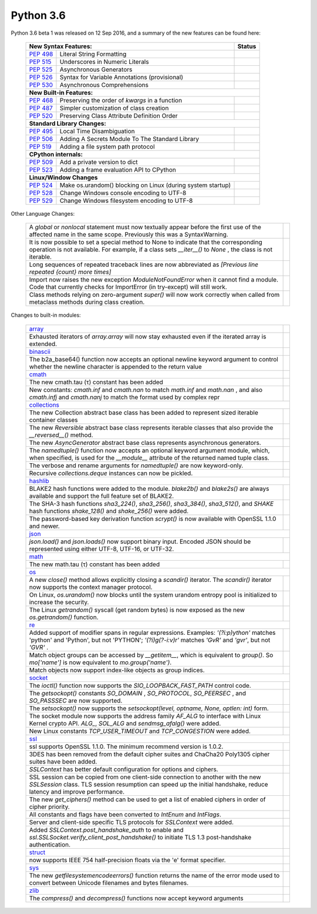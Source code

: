 .. _python_36:

Python 3.6
==========

Python 3.6 beta 1 was released on 12 Sep 2016, and a summary of the new features can be found here:

  +-----------------------------------------------------------------------------------------------------------+--------------+
  | **New Syntax Features:**                                                                                  | **Status**   |
  +--------------------------------------------------------+--------------------------------------------------+--------------+
  | `PEP 498 <https://www.python.org/dev/peps/pep-0498/>`_ | Literal String Formatting                        |              |
  +--------------------------------------------------------+--------------------------------------------------+--------------+
  | `PEP 515 <https://www.python.org/dev/peps/pep-0515/>`_ | Underscores in Numeric Literals                  |              |
  +--------------------------------------------------------+--------------------------------------------------+--------------+
  | `PEP 525 <https://www.python.org/dev/peps/pep-0525/>`_ | Asynchronous Generators                          |              |
  +--------------------------------------------------------+--------------------------------------------------+--------------+
  | `PEP 526 <https://www.python.org/dev/peps/pep-0526/>`_ | Syntax for Variable Annotations (provisional)    |              |
  +--------------------------------------------------------+--------------------------------------------------+--------------+
  | `PEP 530 <https://www.python.org/dev/peps/pep-0530/>`_ | Asynchronous Comprehensions                      |              |
  +--------------------------------------------------------+--------------------------------------------------+--------------+
  | **New Built-in Features:**                                                                                               |
  +--------------------------------------------------------+--------------------------------------------------+--------------+
  | `PEP 468 <https://www.python.org/dev/peps/pep-0468/>`_ | Preserving the order of *kwargs* in a function   |              |
  +--------------------------------------------------------+--------------------------------------------------+--------------+
  | `PEP 487 <https://www.python.org/dev/peps/pep-0487/>`_ | Simpler customization of class creation          |              |
  +--------------------------------------------------------+--------------------------------------------------+--------------+
  | `PEP 520 <https://www.python.org/dev/peps/pep-0520/>`_ | Preserving Class Attribute Definition Order      |              |
  +--------------------------------------------------------+--------------------------------------------------+--------------+
  | **Standard Library Changes:**                                                                                            |
  +--------------------------------------------------------+--------------------------------------------------+--------------+
  | `PEP 495 <https://www.python.org/dev/peps/pep-0495/>`_ | Local Time Disambiguation                        |              |
  +--------------------------------------------------------+--------------------------------------------------+--------------+
  | `PEP 506 <https://www.python.org/dev/peps/pep-0506/>`_ | Adding A Secrets Module To The Standard Library  |              |
  +--------------------------------------------------------+--------------------------------------------------+--------------+
  | `PEP 519 <https://www.python.org/dev/peps/pep-0519/>`_ | Adding a file system path protocol               |              |
  +--------------------------------------------------------+--------------------------------------------------+--------------+
  | **CPython internals:**                                                                                                   |
  +--------------------------------------------------------+--------------------------------------------------+--------------+
  | `PEP 509 <https://www.python.org/dev/peps/pep-0509/>`_ | Add a private version to dict                    |              |
  +--------------------------------------------------------+--------------------------------------------------+--------------+
  | `PEP 523 <https://www.python.org/dev/peps/pep-0523/>`_ | Adding a frame evaluation API to CPython         |              |
  +--------------------------------------------------------+--------------------------------------------------+--------------+
  | **Linux/Window Changes**                                                                                                 |
  +--------------------------------------------------------+--------------------------------------------------+--------------+
  | `PEP 524 <https://www.python.org/dev/peps/pep-0524/>`_ | Make os.urandom() blocking on Linux              |              |
  |                                                        | (during system startup)                          |              |
  +--------------------------------------------------------+--------------------------------------------------+--------------+
  | `PEP 528 <https://www.python.org/dev/peps/pep-0528/>`_ | Change Windows console encoding to UTF-8         |              |
  +--------------------------------------------------------+--------------------------------------------------+--------------+
  | `PEP 529 <https://www.python.org/dev/peps/pep-0529/>`_ | Change Windows filesystem encoding to UTF-8      |              |
  +--------------------------------------------------------+--------------------------------------------------+--------------+

Other Language Changes:

  +-------------------------------------------------------------------------------------------------------------+---------------+
  | A *global* or *nonlocal* statement must now textually appear before the first use of the affected name in   |               |
  | the same scope. Previously this was a SyntaxWarning.                                                        |               |
  +-------------------------------------------------------------------------------------------------------------+---------------+
  | It is now possible to set a special method to None to indicate that the corresponding operation is not      |               |
  | available. For example, if a class sets *__iter__()* to *None* , the class is not iterable.                 |               |
  +-------------------------------------------------------------------------------------------------------------+---------------+
  | Long sequences of repeated traceback lines are now abbreviated as *[Previous line repeated {count} more     |               |
  | times]*                                                                                                     |               |
  +-------------------------------------------------------------------------------------------------------------+---------------+
  | Import now raises the new exception *ModuleNotFoundError* when it cannot find a module. Code that currently |               |
  | checks for ImportError (in try-except) will still work.                                                     |               |
  +-------------------------------------------------------------------------------------------------------------+---------------+
  | Class methods relying on zero-argument *super()* will now work correctly when called from metaclass methods |               |
  | during class creation.                                                                                      |               |
  +-------------------------------------------------------------------------------------------------------------+---------------+

Changes to built-in modules:

  +--------------------------------------------------------------------------------------------------------------+----------------+
  | `array <https://docs.python.org/3.6/whatsnew/3.6.html#array>`_                                               |                |
  +--------------------------------------------------------------------------------------------------------------+----------------+
  | Exhausted iterators of *array.array* will now stay exhausted even if the iterated array is extended.         |                |
  +--------------------------------------------------------------------------------------------------------------+----------------+
  | `binascii <https://docs.python.org/3.6/whatsnew/3.6.html#binascii>`_                                         |                |
  +--------------------------------------------------------------------------------------------------------------+----------------+
  | The b2a_base64() function now accepts an optional newline keyword argument to control whether the newline    |                |
  | character is appended to the return value                                                                    |                |
  +--------------------------------------------------------------------------------------------------------------+----------------+
  | `cmath <https://docs.python.org/3.6/whatsnew/3.6.html#cmath>`_                                               |                |
  +--------------------------------------------------------------------------------------------------------------+----------------+
  | The new cmath.tau (τ) constant has been added                                                                |                |
  +--------------------------------------------------------------------------------------------------------------+----------------+
  | New constants: *cmath.inf* and *cmath.nan* to match *math.inf* and *math.nan* , and also *cmath.infj* and    |                |
  | *cmath.nanj* to match the format used by complex repr                                                        |                |
  +--------------------------------------------------------------------------------------------------------------+----------------+
  | `collections <https://docs.python.org/3.6/whatsnew/3.6.html#collections>`_                                                    |
  +--------------------------------------------------------------------------------------------------------------+----------------+
  | The new Collection abstract base class has been added to represent sized iterable container classes          |                |
  +--------------------------------------------------------------------------------------------------------------+----------------+
  | The new *Reversible* abstract base class represents iterable classes that also provide the *__reversed__()*  |                |
  | method.                                                                                                      |                |
  +--------------------------------------------------------------------------------------------------------------+----------------+
  | The new *AsyncGenerator* abstract base class represents asynchronous generators.                             |                |
  +--------------------------------------------------------------------------------------------------------------+----------------+
  | The *namedtuple()* function now accepts an optional keyword argument module, which, when specified, is used  |                |
  | for the *__module__* attribute of the returned named tuple class.                                            |                |
  +--------------------------------------------------------------------------------------------------------------+----------------+
  | The verbose and rename arguments for *namedtuple()* are now keyword-only.                                    |                |
  +--------------------------------------------------------------------------------------------------------------+----------------+
  | Recursive *collections.deque* instances can now be pickled.                                                  |                |
  +--------------------------------------------------------------------------------------------------------------+----------------+
  | `hashlib <https://docs.python.org/3.6/whatsnew/3.6.html#hashlib>`_                                                            |
  +--------------------------------------------------------------------------------------------------------------+----------------+
  | BLAKE2 hash functions were added to the module. *blake2b()* and *blake2s()* are always available and support |                |
  | the full feature set of BLAKE2.                                                                              |                |
  +--------------------------------------------------------------------------------------------------------------+----------------+
  | The SHA-3 hash functions *sha3_224()*, *sha3_256()*, *sha3_384()*, *sha3_512()*, and *SHAKE* hash functions  |                |
  | *shake_128()* and *shake_256()* were added.                                                                  |                |
  +--------------------------------------------------------------------------------------------------------------+----------------+
  | The password-based key derivation function *scrypt()* is now available with OpenSSL 1.1.0 and newer.         |                |
  +--------------------------------------------------------------------------------------------------------------+----------------+
  | `json <https://docs.python.org/3.6/whatsnew/3.6.html#json>`_                                                                  |
  +--------------------------------------------------------------------------------------------------------------+----------------+
  | *json.load()* and *json.loads()* now support binary input. Encoded JSON should be represented using either   |                |
  | UTF-8, UTF-16, or UTF-32.                                                                                    |                |
  +--------------------------------------------------------------------------------------------------------------+----------------+
  | `math <https://docs.python.org/3.6/whatsnew/3.6.html#math>`_                                                                  |
  +--------------------------------------------------------------------------------------------------------------+----------------+
  | The new math.tau (τ) constant has been added                                                                 |                |
  +--------------------------------------------------------------------------------------------------------------+----------------+
  | `os <https://docs.python.org/3.6/whatsnew/3.6.html#os>`_                                                                      |
  +--------------------------------------------------------------------------------------------------------------+----------------+
  | A new *close()* method allows explicitly closing a *scandir()* iterator. The *scandir()* iterator now        |                |
  | supports the context manager protocol.                                                                       |                |
  +--------------------------------------------------------------------------------------------------------------+----------------+
  | On Linux, *os.urandom()* now blocks until the system urandom entropy pool is initialized to increase the     |                |
  | security.                                                                                                    |                |
  +--------------------------------------------------------------------------------------------------------------+----------------+
  | The Linux *getrandom()* syscall (get random bytes) is now exposed as the new *os.getrandom()* function.      |                |
  +--------------------------------------------------------------------------------------------------------------+----------------+
  | `re <https://docs.python.org/3.6/whatsnew/3.6.html#re>`_                                                                      |
  +--------------------------------------------------------------------------------------------------------------+----------------+
  | Added support of modifier spans in regular expressions. Examples: *'(?i:p)ython'* matches 'python' and       |                |
  | 'Python', but not 'PYTHON'; *'(?i)g(?-i:v)r'* matches *'GvR'* and *'gvr'*, but not *'GVR'* .                 |                |
  +--------------------------------------------------------------------------------------------------------------+----------------+
  | Match object groups can be accessed by *__getitem__*, which is equivalent to *group()*. So *mo['name']* is   |                |
  | now equivalent to *mo.group('name')*.                                                                        |                |
  +--------------------------------------------------------------------------------------------------------------+----------------+
  | Match objects now support index-like objects as group indices.                                               |                |
  +--------------------------------------------------------------------------------------------------------------+----------------+
  | `socket <https://docs.python.org/3.6/whatsnew/3.6.html#socket>`_                                                              |
  +--------------------------------------------------------------------------------------------------------------+----------------+
  | The *ioctl()* function now supports the *SIO_LOOPBACK_FAST_PATH* control code.                               |                |
  +--------------------------------------------------------------------------------------------------------------+----------------+
  | The *getsockopt()* constants *SO_DOMAIN* , *SO_PROTOCOL*, *SO_PEERSEC* , and *SO_PASSSEC* are now supported. |                |
  +--------------------------------------------------------------------------------------------------------------+----------------+
  | The *setsockopt()* now supports the *setsockopt(level, optname, None, optlen: int)* form.                    |                |
  +--------------------------------------------------------------------------------------------------------------+----------------+
  | The socket module now supports the address family *AF_ALG* to interface with Linux Kernel crypto API.        |                |
  | *ALG_*, *SOL_ALG* and *sendmsg_afalg()* were added.                                                          |                |
  +--------------------------------------------------------------------------------------------------------------+----------------+
  | New Linux constants *TCP_USER_TIMEOUT* and *TCP_CONGESTION* were added.                                      |                |
  +--------------------------------------------------------------------------------------------------------------+----------------+
  | `ssl <https://docs.python.org/3.6/whatsnew/3.6.html#ssl>`_                                                                    |
  +--------------------------------------------------------------------------------------------------------------+----------------+
  | ssl supports OpenSSL 1.1.0. The minimum recommend version is 1.0.2.                                          |                |
  +--------------------------------------------------------------------------------------------------------------+----------------+
  | 3DES has been removed from the default cipher suites and ChaCha20 Poly1305 cipher suites have been added.    |                |
  +--------------------------------------------------------------------------------------------------------------+----------------+
  | *SSLContext* has better default configuration for options and ciphers.                                       |                |
  +--------------------------------------------------------------------------------------------------------------+----------------+
  | SSL session can be copied from one client-side connection to another with the new *SSLSession* class. TLS    |                |
  | session resumption can speed up the initial handshake, reduce latency and improve performance.               |                |
  +--------------------------------------------------------------------------------------------------------------+----------------+
  | The new *get_ciphers()* method can be used to get a list of enabled ciphers in order of cipher priority.     |                |
  +--------------------------------------------------------------------------------------------------------------+----------------+
  | All constants and flags have been converted to *IntEnum* and *IntFlags*.                                     |                |
  +--------------------------------------------------------------------------------------------------------------+----------------+
  | Server and client-side specific TLS protocols for *SSLContext* were added.                                   |                |
  +--------------------------------------------------------------------------------------------------------------+----------------+
  | Added *SSLContext.post_handshake_auth* to enable and *ssl.SSLSocket.verify_client_post_handshake()* to       |                |
  | initiate TLS 1.3 post-handshake authentication.                                                              |                |
  +--------------------------------------------------------------------------------------------------------------+----------------+
  | `struct <https://docs.python.org/3.6/whatsnew/3.6.html#struct>`_                                             |                |
  +--------------------------------------------------------------------------------------------------------------+----------------+
  | now supports IEEE 754 half-precision floats via the 'e' format specifier.                                    |                |
  +--------------------------------------------------------------------------------------------------------------+----------------+
  | `sys <https://docs.python.org/3.6/whatsnew/3.6.html#sys>`_                                                   |                |
  +--------------------------------------------------------------------------------------------------------------+----------------+
  | The new *getfilesystemencodeerrors()* function returns the name of the error mode used to convert between    |                |
  | Unicode filenames and bytes filenames.                                                                       |                |
  +--------------------------------------------------------------------------------------------------------------+----------------+
  | `zlib <https://docs.python.org/3.6/whatsnew/3.6.html#zlib>`_                                                 |                |
  +--------------------------------------------------------------------------------------------------------------+----------------+
  | The *compress()* and *decompress()* functions now accept keyword arguments                                   |                |
  +--------------------------------------------------------------------------------------------------------------+----------------+
